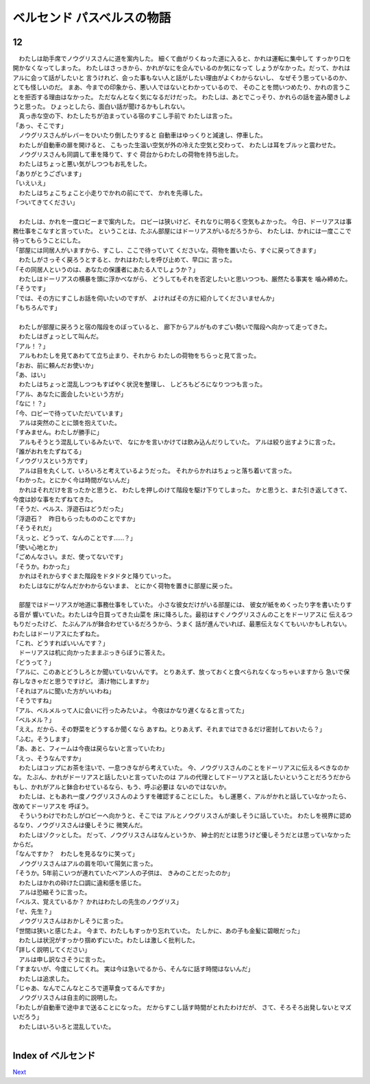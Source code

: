 ベルセンド パスベルスの物語
================================================================================

12
--------------------------------------------------------------------------------


| 　わたしは助手席でノウグリスさんに道を案内した。
  細くて曲がりくねった道に入ると、かれは運転に集中して
  すっかり口を開かなくなってしまった。
  わたしはさっきから、かれがなにを企んでいるのか気になって
  しょうがなかった。だって、かれはアルに会って話がしたいと
  言うけれど、会った事もない人と話がしたい理由がよくわからないし、
  なぜそう思っているのか、とても怪しいのだ。
  まあ、今までの印象から、悪い人ではないとわかっているので、
  そのことを問いつめたり、かれの言うことを拒否する理由はなかった。
  ただなんとなく気になるだけだった。
  わたしは、あとでこっそり、かれらの話を盗み聞きしようと思った。
  ひょっとしたら、面白い話が聞けるかもしれない。
| 　真っ赤な空の下、わたしたちが泊まっている宿のすこし手前で
  わたしは言った。
| 「あっ、そこです」
| 　ノウグリスさんがレバーをひいたり倒したりすると
  自動車はゆっくりと減速し、停車した。
| 　わたしが自動車の扉を開けると、
  こもった生温い空気が外の冷えた空気と交わって、
  わたしは耳をブルッと震わせた。
| 　ノウグリスさんも同調して車を降りて、すぐ
  荷台からわたしの荷物を持ち出した。
| 　わたしはちょっと悪い気がしつつもお礼をした。
| 「ありがとうございます」
| 「いえいえ」
| 　わたしはちょこちょこと小走りでかれの前にでて、
  かれを先導した。
| 「ついてきてください」
| 


| 　わたしは、かれを一度ロビーまで案内した。
  ロビーは狭いけど、それなりに明るく空気もよかった。
  今日、ドーリアスは事務仕事をこなすと言っていた。
  ということは、たぶん部屋にはドーリアスがいるだろうから、
  わたしは、かれには一度ここで待ってもらうことにした。
| 「部屋には同居人がいますから、すこし、ここで待っていて
  くださいな。荷物を置いたら、すぐに戻ってきます」
| 　わたしがさっそく戻ろうとすると、かれはわたしを呼び止めて、早口に
  言った。
| 「その同居人というのは、あなたの保護者にあたる人でしょうか？」
| 　わたしはドーリアスの横暴を頭に浮かべながら、
  どうしてもそれを否定したいと思いつつも、厳然たる事実を
  噛み締めた。
| 「そうです」
| 「では、その方にすこしお話を伺いたいのですが、
  よければその方に紹介してくださいませんか」
| 「もちろんです」
| 



| 　わたしが部屋に戻ろうと宿の階段をのぼっていると、
  廊下からアルがものすごい勢いで階段へ向かって走ってきた。
| 　わたしはぎょっとして叫んだ。
| 「アル！？」
| 　アルもわたしを見てあわてて立ち止まり、それから
  わたしの荷物をちらっと見て言った。
| 「おお、前に頼んだお使いか」
| 「あ、はい」
| 　わたしはちょっと混乱しつつもすばやく状況を整理し、
  しどろもどろになりつつも言った。
| 「アル、あなたに面会したいという方が」
| 「なに！？」
| 「今、ロビーで待っていただいています」
| 　アルは突然のことに頭を抱えていた。
| 「すみません。わたしが勝手に」
| 　アルもそうとう混乱しているみたいで、
  なにかを言いかけては飲み込んだりしていた。
  アルは絞り出すように言った。
| 「誰がおれをたずねてる」
| 「ノウグリスという方です」
| 　アルは目を丸くして、いろいろと考えているようだった。
  それからかれはちょっと落ち着いて言った。
| 「わかった。とにかく今は時間がないんだ」
| 　かれはそれだけを言ったかと思うと、
  わたしを押しのけて階段を駆け下りてしまった。
  かと思うと、また引き返してきて、
  今度は妙な事をたずねてきた。
| 「そうだ、ベルス、浮遊石はどうだった」
| 「浮遊石？　昨日もらったもののことですか」
| 「そうそれだ」
| 「えっと、どうって、なんのことです……？」
| 「使い心地とか」
| 「ごめんなさい。まだ、使ってないです」
| 「そうか。わかった」
| 　かれはそれからすぐまた階段をドタドタと降りていった。
| 　わたしはなにがなんだかわからないまま、
  とにかく荷物を置きに部屋に戻った。
| 


| 　部屋ではドーリアスが地道に事務仕事をしていた。
  小さな彼女だけがいる部屋には、
  彼女が紙をめくったり字を書いたりする音が
  響いていた。わたしは今日買ってきた山菜を
  床に降ろした。最初はすぐノウグリスさんのことをドーリアスに
  伝えるつもりだったけど、
  たぶんアルが鉢合わせているだろうから、うまく
  話が進んでいれば、最悪伝えなくてもいいかもしれない。
  わたしはドーリアスにたずねた。
| 「これ、どうすればいいんです？」
| 　ドーリアスは机に向かったままぶっきらぼうに答えた。
| 「どうって？」
| 「アルに、このあとどうしろとか聞いていないんです。
  とりあえず、放っておくと食べられなくなっちゃいますから
  急いで保存しなきゃだと思うですけど。
  漬け物にしますか」
| 「それはアルに聞いた方がいいわね」
| 「そうですね」
| 「アル、ベルメルって人に会いに行ったみたいよ。
  今夜はかなり遅くなると言ってた」
| 「ベルメル？」
| 「ええ。だから、その野菜をどうするか聞くなら
  あすね。とりあえず、それまではできるだけ密封しておいたら？」
| 「ふむ。そうします」
| 「あ、あと、フィームは今夜は戻らないと言っていたわ」
| 「えっ、そうなんですか」
| 　わたしはコップにお茶を注いで、一息つきながら考えていた。
  今、ノウグリスさんのことをドーリアスに伝えるべきなのかな。
  たぶん、かれがドーリアスと話したいと言っていたのは
  アルの代理としてドーリアスと話したいということだろうだから
  もし、かれがアルと鉢合わせているなら、もう、呼ぶ必要は
  ないのではないか。


| 　わたしは、ともあれ一度ノウグリスさんのようすを確認することにした。
  もし運悪く、アルがかれと話していなかったら、改めてドーリアスを
  呼ぼう。
| 　そういうわけでわたしがロビーへ向かうと、そこでは
  アルとノウグリスさんが楽しそうに話していた。
  わたしを視界に認めるなり、ノウグリスさんは優しそうに
  微笑んだ。
| 　わたしはゾクッとした。
  だって、ノウグリスさんはなんというか、
  紳士的だとは思うけど優しそうだとは思っていなかったからだ。
| 「なんですか？　わたしを見るなりに笑って」
| 　ノウグリスさんはアルの肩を叩いて陽気に言った。
| 「そうか。5年前こいつが連れていたベアン人の子供は、
  きみのことだったのか」
| 　わたしはかれの砕けた口調に違和感を感じた。
| 　アルは恐縮そうに言った。
| 「ベルス、覚えているか？
  　かれはわたしの先生のノウグリス」
| 「せ、先生？」
| 　ノウグリスさんはおかしそうに言った。
| 「世間は狭いと感じたよ。
  今まで、わたしもすっかり忘れていた。
  たしかに、あの子も金髪に碧眼だった」
| 　わたしは状況がすっかり掴めずにいた。わたしは激しく批判した。
| 「詳しく説明してください」
| 　アルは申し訳なさそうに言った。
| 「すまないが、今度にしてくれ。
  実は今は急いでるから、そんなに話す時間はないんだ」
| 　わたしは追求した。
| 「じゃあ、なんでこんなところで道草食ってるんですか」
| 　ノウグリスさんは自主的に説明した。
| 「わたしが自動車で途中まで送ることになった。
  だからすこし話す時間がとれたわけだが、
  さて、そろそろ出発しないとマズいだろう」
| 　わたしはいろいろと混乱していた。
| 






Index of ベルセンド
--------------------------------------------------------------------------------


`Next <https://github.com/pasberth/Bellsend/blob/master/novel/2013-01-17.rst>`_
